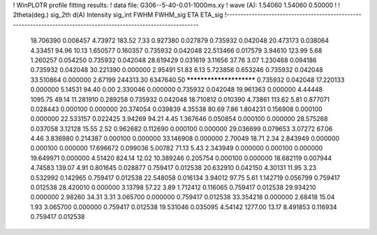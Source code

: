 ! WinPLOTR profile fitting results:
!   data file: G306--5-40-0.01-1000ms.xy
!    wave (A):      1.54060     1.54060     0.50000
!
!   2theta(deg.) sig_2th        d(A)   Intensity     sig_int         FWHM    FWHM_sig         ETA     ETA_sig
!------------------------------------------------------------------------------------------------------------------
   18.706390    0.008457     4.73972      183.52        7.33     0.927380    0.027879    0.735932    0.042048
   20.473173    0.038064     4.33451       94.96       10.13     1.650577    0.160357    0.735932    0.042048
   22.513466    0.017579     3.94610      123.99        5.68     1.260257    0.054250    0.735932    0.042048
   28.619429    0.031619     3.11656       37.76        3.07     1.230468    0.094186    0.735932    0.042048
   30.221390    0.000000     2.95491       51.83        6.13     5.723856    0.653246    0.735932    0.042048
   33.510864    0.000000     2.67199   244313.30  6347640.50 ************************    0.735932    0.042048
   17.220133    0.000000     5.14531       94.40        0.00     2.330046    0.000000    0.735932    0.042048
   19.961363    0.000000     4.44448     1095.75       49.14    11.281910    0.289258    0.735932    0.042048
   18.710812    0.010390     4.73861      113.62        5.81     0.877071    0.028443    0.000100    0.000000
   20.374054    0.039839     4.35538       80.69        7.86     1.804231    0.156908    0.000100    0.000000
   22.533157    0.022425     3.94269       94.21        4.45     1.367646    0.050854    0.000100    0.000000
   28.575268    0.037058     3.12128       15.55        2.52     0.962682    0.112690    0.000100    0.000000
   29.036699    0.079653     3.07272       67.06        4.46     3.836980    0.214387    0.000100    0.000000
   33.146908    0.000000     2.70049       18.71        2.34     2.843949    0.000000    0.000100    0.000000
   17.696672    0.099036     5.00782       71.13        5.43     2.343949    0.000000    0.000100    0.000000
   19.649971    0.000000     4.51420      824.14       12.02    10.389246    0.205754    0.000100    0.000000
   18.682119    0.007944     4.74583      139.07        4.91     0.801645    0.028877    0.759417    0.012538
   20.632910    0.042150     4.30131       11.95        3.23     0.532992    0.142965    0.759417    0.012538
   22.548058    0.016134     3.94012       97.75        5.61     1.142719    0.056799    0.759417    0.012538
   28.420010    0.000000     3.13798       57.22        3.89     1.712412    0.116065    0.759417    0.012538
   29.934210    0.000000     2.98260       34.31        3.31     3.065700    0.000000    0.759417    0.012538
   33.354218    0.000000     2.68418       15.04        1.93     3.065700    0.000000    0.759417    0.012538
   19.531046    0.035095     4.54142     1277.00       13.17     8.491853    0.116934    0.759417    0.012538
